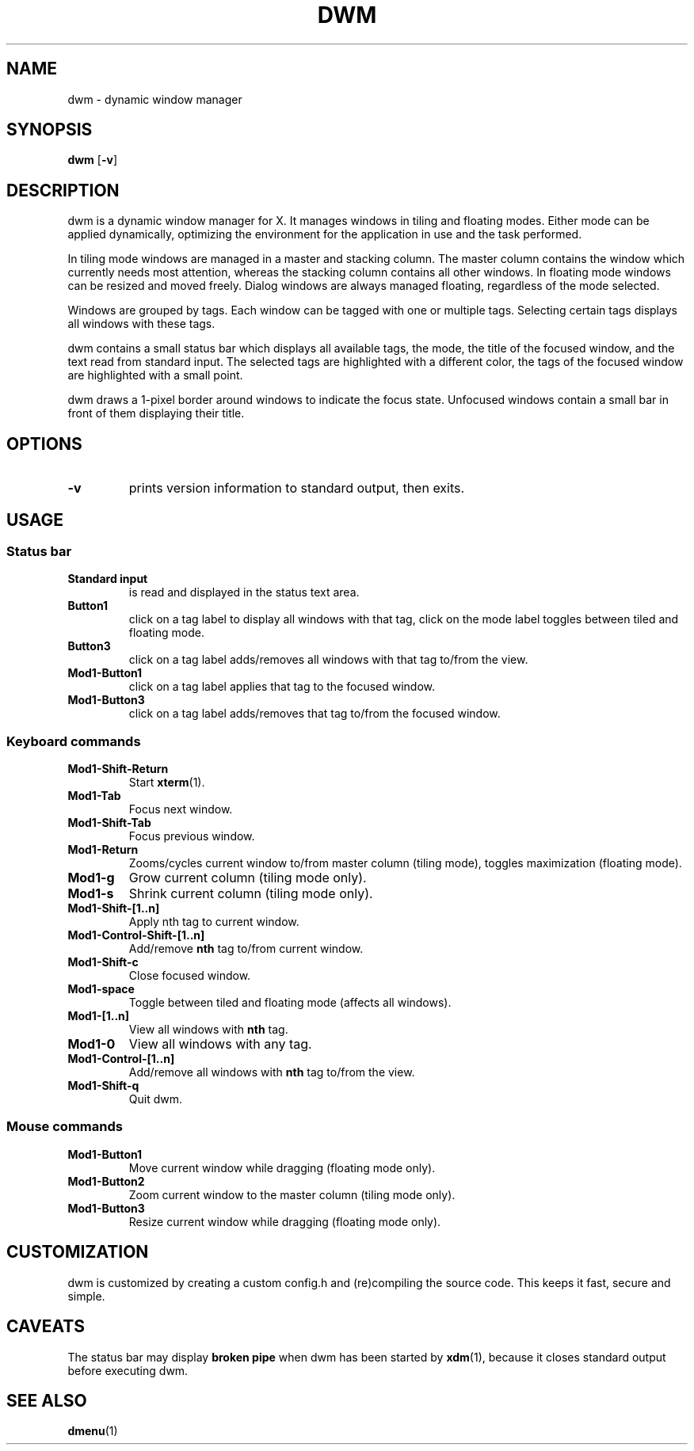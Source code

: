 .TH DWM 1 dwm-VERSION
.SH NAME
dwm \- dynamic window manager
.SH SYNOPSIS
.B dwm
.RB [ \-v ]
.SH DESCRIPTION
dwm is a dynamic window manager for X. It manages windows in tiling and
floating modes. Either mode can be applied dynamically, optimizing the
environment for the application in use and the task performed.
.P
In tiling mode windows are managed in a master and stacking column. The master
column contains the window which currently needs most attention, whereas the
stacking column contains all other windows. In floating mode windows can be
resized and moved freely. Dialog windows are always managed floating,
regardless of the mode selected.
.P
Windows are grouped by tags. Each window can be tagged with one or multiple
tags. Selecting certain tags displays all windows with these tags.
.P
dwm contains a small status bar which displays all available tags, the mode,
the title of the focused window, and the text read from standard input. The
selected tags are highlighted with a different color, the tags of the focused
window are highlighted with a small point.
.P
dwm draws a 1-pixel border around windows to indicate the focus state.
Unfocused windows contain a small bar in front of them displaying their title.
.SH OPTIONS
.TP
.B \-v
prints version information to standard output, then exits.
.SH USAGE
.SS Status bar
.TP
.B Standard input
is read and displayed in the status text area.
.TP
.B Button1
click on a tag label to display all windows with that tag, click on the mode
label toggles between tiled and floating mode.
.TP
.B Button3
click on a tag label adds/removes all windows with that tag to/from the view.
.TP
.B Mod1-Button1
click on a tag label applies that tag to the focused window.
.TP
.B Mod1-Button3
click on a tag label adds/removes that tag to/from the focused window.
.SS Keyboard commands
.TP
.B Mod1-Shift-Return
Start
.BR xterm (1).
.TP
.B Mod1-Tab
Focus next window.
.TP
.B Mod1-Shift-Tab
Focus previous window.
.TP
.B Mod1-Return
Zooms/cycles current window to/from master column (tiling mode), toggles maximization (floating mode).
.TP
.B Mod1-g
Grow current column (tiling mode only).
.TP
.B Mod1-s
Shrink current column (tiling mode only).
.TP
.B Mod1-Shift-[1..n]
Apply
.RB nth
tag to current window.
.TP
.B Mod1-Control-Shift-[1..n]
Add/remove
.B nth
tag to/from current window.
.TP
.B Mod1-Shift-c
Close focused window.
.TP
.B Mod1-space
Toggle between tiled and floating mode (affects all windows).
.TP
.B Mod1-[1..n]
View all windows with
.BR nth
tag.
.TP
.B Mod1-0
View all windows with any tag.
.TP
.B Mod1-Control-[1..n]
Add/remove all windows with
.BR nth
tag to/from the view.
.TP
.B Mod1-Shift-q
Quit dwm.
.SS Mouse commands
.TP
.B Mod1-Button1
Move current window while dragging (floating mode only).
.TP
.B Mod1-Button2
Zoom current window to the master column (tiling mode only).
.TP
.B Mod1-Button3
Resize current window while dragging (floating mode only).
.SH CUSTOMIZATION
dwm is customized by creating a custom config.h and (re)compiling the source
code. This keeps it fast, secure and simple.
.SH CAVEATS
The status bar may display
.BR "broken pipe"
when dwm has been started by
.BR xdm (1),
because it closes standard output before executing dwm.
.SH SEE ALSO
.BR dmenu (1)
